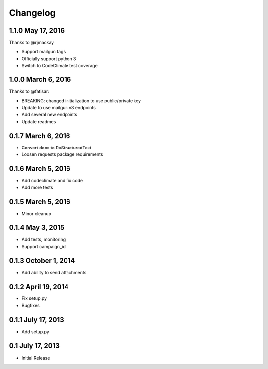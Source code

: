 Changelog
=========

1.1.0 May 17, 2016
------------------

Thanks to @rjmackay

- Support mailgun tags
- Officially support python 3
- Switch to CodeClimate test coverage

1.0.0 March 6, 2016
-------------------

Thanks to @fatisar:

- BREAKING: changed initialization to use public/private key
- Update to use mailgun v3 endpoints
- Add several new endpoints
- Update readmes

0.1.7 March 6, 2016
-------------------

- Convert docs to ReStructuredText
- Loosen requests package requirements

0.1.6 March 5, 2016
-------------------

-  Add codeclimate and fix code
-  Add more tests

0.1.5 March 5, 2016
-------------------

-  Minor cleanup

0.1.4 May 3, 2015
-----------------

-  Add tests, monitoring
-  Support campaign\_id

0.1.3 October 1, 2014
---------------------

-  Add ability to send attachments

0.1.2 April 19, 2014
--------------------

-  Fix setup.py
-  Bugfixes

0.1.1 July 17, 2013
-------------------

-  Add setup.py

0.1 July 17, 2013
-----------------

-  Initial Release

